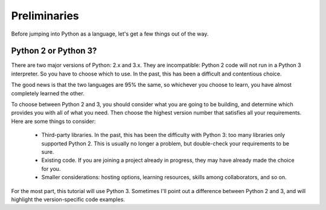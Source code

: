 #############
Preliminaries
#############

Before jumping into Python as a language, let's get a few things out of the way.


Python 2 or Python 3?
=====================

There are two major versions of Python: 2.x and 3.x.  They are incompatible:
Python 2 code will not run in a Python 3 interpreter.  So you have
to choose which to use.  In the past, this has been a difficult and 
contentious choice.

The good news is that the two languages are 95% the same, so whichever you
choose to learn, you have almost completely learned the other.

To choose between Python 2 and 3, you should consider what you are going to be
building, and determine which provides you with all of what you need.  Then
choose the highest version number that satisfies all your requirements.  Here
are some things to consider:

    * Third-party libraries.  In the past, this has been the difficulty with
      Python 3: too many libraries only supported Python 2.  This is usually
      no longer a problem, but double-check your requirements to be sure.

    * Existing code. If you are joining a project already in progress, they
      may have already made the choice for you.

    * Smaller considerations: hosting options, learning resources, skills
      among collaborators, and so on.

For the most part, this tutorial will use Python 3.  Sometimes I'll point out
a difference between Python 2 and 3, and will highlight the version-specific
code examples.
